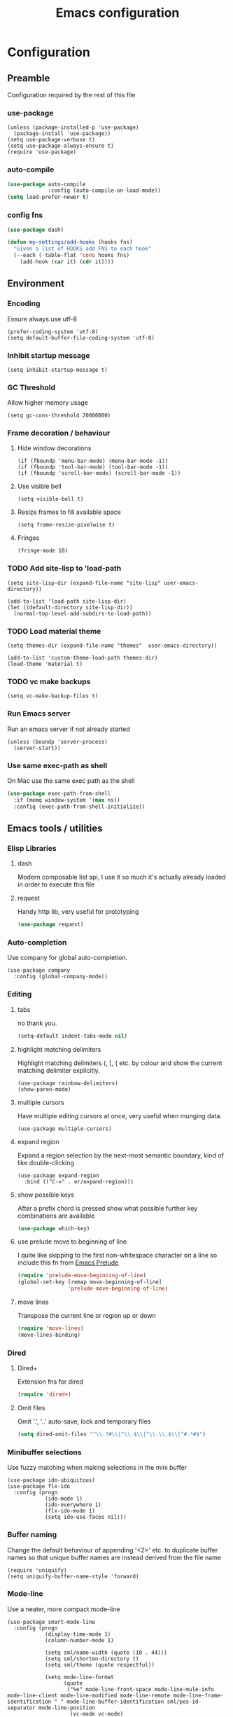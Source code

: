 #+TITLE: Emacs configuration

* Configuration
** Preamble
   Configuration required by the rest of this file

*** use-package
    #+BEGIN_SRC emacs-lisp tangle: yes
  (unless (package-installed-p 'use-package)
    (package-install 'use-package))
  (setq use-package-verbose t)
  (setq use-package-always-ensure t)
  (require 'use-package)
    #+END_SRC

*** auto-compile
    #+BEGIN_SRC emacs-lisp :tangle yes
  (use-package auto-compile
               :config (auto-compile-on-load-mode))
  (setq load-prefer-newer t)
    #+END_SRC

*** config fns
    #+BEGIN_SRC emacs-lisp :tangle yes
      (use-package dash)

      (defun my-settings/add-hooks (hooks fns)
        "Given a list of HOOKS add FNS to each hook"
        (--each (-table-flat 'cons hooks fns)
          (add-hook (car it) (cdr it))))    
    #+END_SRC

** Environment
*** Encoding
    Ensure always use utf-8
    #+BEGIN_SRC emacs-lisp tangle: yes
      (prefer-coding-system 'utf-8)
      (setq default-buffer-file-coding-system 'utf-8)
    #+end_src
    
*** Inhibit startup message
    #+BEGIN_SRC emacs-lisp tangle: yes
      (setq inhibit-startup-message t)
    #+END_SRC
    
*** GC Threshold
    Allow higher memory usage
    #+BEGIN_SRC emacs-lisp tangle: yes
      (setq gc-cons-threshold 20000000)
    #+END_SRC

*** Frame decoration / behaviour
**** Hide window decorations
     #+BEGIN_SRC emacs-lisp tangle: yes
      (if (fboundp 'menu-bar-mode) (menu-bar-mode -1))
      (if (fboundp 'tool-bar-mode) (tool-bar-mode -1))
      (if (fboundp 'scroll-bar-mode) (scroll-bar-mode -1))
     #+END_SRC

**** Use visible bell
     #+BEGIN_SRC emacs-lisp tangle: yes
      (setq visible-bell t)
     #+END_SRC

**** Resize frames to fill available space
     #+BEGIN_SRC emacs-lisp tangle: yes
      (setq frame-resize-pixelwise t)
     #+END_SRC

**** Fringes
     #+BEGIN_SRC emacs-lisp tangle: yes
    (fringe-mode 10)
     #+END_SRC

*** TODO Add site-lisp to 'load-path
    #+BEGIN_SRC emacs-lisp tangle: yes
      (setq site-lisp-dir (expand-file-name "site-lisp" user-emacs-directory))

      (add-to-list 'load-path site-lisp-dir)
      (let ((default-directory site-lisp-dir))
        (normal-top-level-add-subdirs-to-load-path))
    #+END_SRC
    
*** TODO Load material theme
    #+BEGIN_SRC emacs-lisp tangle: yes
      (setq themes-dir (expand-file-name "themes"  user-emacs-directory))

      (add-to-list 'custom-theme-load-path themes-dir)
      (load-theme 'material t)
    #+END_SRC

*** TODO vc make backups
    #+BEGIN_SRC emacs-lisp tangle: yes
    (setq vc-make-backup-files t)
    #+END_SRC

*** Run Emacs server
    Run an emacs server if not already started
    #+BEGIN_SRC emacs-lisp tangle: yes
  (unless (boundp 'server-process)
    (server-start))
    #+END_SRC
    
*** Use same exec-path as shell
    On Mac use the same exec path as the shell
    #+BEGIN_SRC emacs-lisp :tangle yes
      (use-package exec-path-from-shell
        :if (memq window-system '(max ns))
        :config (exec-path-from-shell-initialize))
    #+END_SRC
    
** Emacs tools / utilities
*** Elisp Libraries
**** dash
     Modern composable list api, I use it so much it's actually
     already loaded in order to execute this file

**** request
     Handy http lib, very useful for prototyping
     #+BEGIN_SRC emacs-lisp :tangle yes
(use-package request)
     #+END_SRC

*** Auto-completion
    Use company for global auto-completion.
    #+BEGIN_SRC emacs-lisp tangle: yes
  (use-package company
    :config (global-company-mode))
    #+END_SRC

*** Editing
**** tabs
     no thank you.
     #+BEGIN_SRC emacs-lisp :tangle yes
  (setq-default indent-tabs-mode nil)
     #+END_SRC

**** highlight matching delimiters
     Highlight matching delimiters (, [, { etc. by colour and show the
     current matching delimiter explicitly.
     #+BEGIN_SRC emacs-lisp tangle: yes
       (use-package rainbow-delimiters)
       (show-paren-mode)
     #+END_SRC

**** multiple cursors
     Have multiple editing cursors at once, very useful when munging data.
     #+BEGIN_SRC emacs-lisp tangle: yes
       (use-package multiple-cursors)
     #+END_SRC

**** expand region
     Expand a region selection by the next-most semantic boundary, kind
     of like double-clicking
     #+BEGIN_SRC emacs-lisp tangle: yes
  (use-package expand-region
    :bind (("C-=" . er/expand-region)))
     #+END_SRC
     
**** show possible keys
     After a prefix chord is pressed show what possible further key
     combinations are available
     #+BEGIN_SRC emacs-lisp :tangle yes
       (use-package which-key)
     #+END_SRC

**** use prelude move to beginning of line
     I quite like skipping to the first non-whitespace character on a
     line so include this fn from [[https://github.com/bbatsov/prelude][Emacs Prelude]]
     #+BEGIN_SRC emacs-lisp :tangle yes
(require 'prelude-move-beginning-of-line)
(global-set-key [remap move-beginning-of-line]
                'prelude-move-beginning-of-line)     
     #+END_SRC

**** move lines
     Transpose the current line or region up or down
     #+BEGIN_SRC emacs-lisp :tangle yes
(require 'move-lines)
(move-lines-binding)
     #+END_SRC

*** Dired
**** Dired+    
     Extension fns for dired
     #+BEGIN_SRC emacs-lisp :tangle yes
    (require 'dired+)
     #+END_SRC

**** Omit files
     Omit '.', '..' auto-save, lock and temporary files
     #+BEGIN_SRC emacs-lisp :tangle yes
       (setq dired-omit-files "^\\.?#\\|^\\.$\\|^\\.\\.$\\|^#.*#$")
     #+END_SRC
     
*** Minibuffer selections
    Use fuzzy matching when making selections in the mini buffer
    #+BEGIN_SRC emacs-lisp tangle: yes
  (use-package ido-ubiquitous)
  (use-package flx-ido
    :config (progn
              (ido-mode 1)
              (ido-everywhere 1)
              (flx-ido-mode 1)
              (setq ido-use-faces nil)))
    #+END_SRC

*** Buffer naming
    Change the default behaviour of appending '<2>' etc. to duplicate
    buffer names so that unique buffer names are instead derived from
    the file name
    #+BEGIN_SRC emacs-lisp tangle: yes
  (require 'uniquify)
  (setq uniquify-buffer-name-style 'forward)
    #+END_SRC

*** Mode-line
    Use a neater, more compact mode-line
    #+BEGIN_SRC emacs-lisp tangle: yes
  (use-package smart-mode-line
    :config (progn
              (display-time-mode 1)
              (column-number-mode 1)

              (setq sml/name-width (quote (10 . 44)))
              (setq sml/shorten-directory t)
              (setq sml/theme (quote respectful))

              (setq mode-line-format
                    (quote
                     ("%e" mode-line-front-space mode-line-mule-info mode-line-client mode-line-modified mode-line-remote mode-line-frame-identification " " mode-line-buffer-identification sml/pos-id-separator mode-line-position
                      (vc-mode vc-mode)
                      sml/pre-modes-separator mode-line-modes mode-line-misc-info mode-line-end-spaces)))
              
              (sml/setup)))
    #+END_SRC

*** Hydra
    Modal-style fn / key-bind maps, haven't really explored the
    possibilities of this one yet
    #+BEGIN_SRC emacs-lisp tangle: yes
  (use-package  hydra)
    #+END_SRC

**** TODO Explore hydra

*** Helm
    A generic fuzzy-matching interface to lots of sources. Can select
    from buffers, tags, regexp matches etc. etc.
    #+BEGIN_SRC emacs-lisp tangle: yes
      (use-package helm
        :bind (("M-x" .     helm-M-x)
               ("C-x C-f" . helm-find-files)
               ("C-x b" .   helm-buffers-list))
        :demand)

      ;; Extend helm project search to understand git
      (use-package helm-ls-git
        :after helm)

      ;; Silver searcher search
      (use-package helm-ag
        :bind (("C-S-s" . helm-ag-project-root)))
    #+END_SRC

*** Eww
    Use url as buffer name if page doesn't provide a title
    #+BEGIN_SRC emacs-lisp :tangle yes
      (defadvice eww-render (after set-eww-buffer-name activate)
        (rename-buffer (concat "*eww-" (or eww-current-title
                                           (if (string-match "://" eww-current-url)
                                               (substring eww-current-url (match-beginning 0))
                                             eww-current-url))
                               "*") t))
    #+END_SRC

** Org
*** Global key bindings
    #+BEGIN_SRC emacs-lisp :tangle yes
     (global-set-key "\C-cl" 'org-store-link)
     (global-set-key "\C-ca" 'org-agenda)
     (global-set-key "\C-cb" 'org-iswitchb)
     (global-set-key "\C-cc" 'org-capture)
    #+END_SRC

*** Settings
    #+BEGIN_SRC emacs-lisp :tangle yes
      (setq org-agenda-files '("~/org/refile.org" "~/org/main.org"))
      (setq org-completion-use-ido t)
      (setq org-default-notes-file "~/org/refile.org")
      (setq org-log-done 'time)
      (setq org-outline-path-complete-in-steps nil)
      (setq org-refile-targets '((org-agenda-files :maxlevel . 9)))
    #+END_SRC

*** Use org-mode for org files
    #+BEGIN_SRC emacs-lisp :tangle yes
     (add-to-list 'auto-mode-alist '("\\.org$" . org-mode))    
    #+END_SRC

*** Dired links
    Create org links to dired directories
    #+BEGIN_SRC emacs-lisp :tangle yes
    (require 'org-dired-link)
    #+END_SRC

*** Org-Trello
    Download/Upload trello boards as org files
    #+BEGIN_SRC emacs-lisp :tangle yes
      (add-to-list 'auto-mode-alist '("\\.trello$" . org-mode))
      (use-package org-trello
        :mode "\\.trello$"
	:config (setq org-trello-current-prefix-keybinding "C-c o"))
    #+END_SRC

** Git
   #+BEGIN_SRC emacs-lisp tangle: yes
     (use-package git-commit)
     (use-package magit
       :commands magit-status)
   #+END_SRC

** Languages
*** Lisp

**** Paredit
     Delightful semantic lisp editing and manipulation
     #+BEGIN_SRC emacs-lisp :tangle yes
     (use-package paredit)
     #+END_SRC

**** Common hooks
     I like to have a common editing experience across all the
     different lisp modes so here I declare a utility fn for setting
     up mode hooks
     #+BEGIN_SRC emacs-lisp :tangle yes
       (defun my-settings/add-lisp-hooks (hooks)
         "Add common lisp mode fns to HOOKS"
         (my-settings/add-hooks hooks
                                '(paredit-mode
                                  rainbow-delimiters-mode
                                  eldoc-mode)))
     #+END_SRC     

**** Emacs lisp
     #+BEGIN_SRC emacs-lisp :tangle yes
       (my-settings/add-lisp-hooks
        '(emacs-lisp-mode-hook))
     #+END_SRC

**** Clojure

***** clojure-mode
      #+BEGIN_SRC emacs-lisp :tangle yes
        (use-package clojure-mode
          :mode (("\\(?:build\\|profile\\)\\.boot\\'" . clojure-mode)
                 ("\\.cljs\\'" . clojurescript-mode)
                 ("\\.cljx\\'" . clojurex-mode)
                 ("\\.cljc\\'" . clojurec-mode)
                 ("\\.\\(clj\\|dtm\\|edn\\)\\'" . clojure-mode))
          :config (my-settings/add-lisp-hooks
                   '(clojure-mode-hook
                     clojurescript-mode-hook)))
      #+END_SRC

***** cider
      Emacs ide for clojure development, see it's [[https://github.com/clojure-emacs/cider][github page]] for more
      info
      #+BEGIN_SRC emacs-lisp :tangle yes
        (use-package cider
          :after clojure-mode
          :config (progn
                    (setq nrepl-hide-special-buffers t)
                    (setq cider-repl-pop-to-buffer-on-connect nil)
                    (setq cider-show-error-buffer nil)
                    (setq cider-repl-use-pretty-printing t)

                    (my-settings/add-lisp-hooks
                     '(cider-mode-hook
                       cider-repl-mode-hook))))

      #+END_SRC

***** clj-refactor
      Refactoring fns for clojure, requires nrepl middleware to fully
      function.

      Binds to 
      #+BEGIN_SRC emacs-lisp :tangle yes
        (use-package clj-refactor
          :bind (:map clojure-mode-map
                 ("C-c C-m" . hydra-cljr-help-menu/body)
                 :map clojurescript-mode-map
                 ("C-c C-m" . hydra-cljr-help-menu/body))
          :config (progn
                    (setq cljr-warn-on-eval nil)

                    (my-settings/add-hooks
                     '(clojure-mode-hook
                       clojurescript-mode-hook)
                     '((lambda () (yas-minor-mode 1))))))
      #+END_SRC

*** Haskell
    #+BEGIN_SRC emacs-lisp :tangle yes
      (use-package haskell-mode
        :mode (("\\.hsc\\'" . haskell-mode)
               ("\\.l[gh]s\\'" . literate-haskell-mode)
               ("\\.[gh]s\\'" . haskell-mode)
               ("\\.cabal\\'" . haskell-cabal-mode)
               ("\\.chs\\'" . haskell-c2hs-mode)
               ("\\.ghci\\'" . ghci-script-mode)
               ("\\.dump-simpl\\'" . ghc-core-mode)
               ("\\.hcr\\'" . ghc-core-mode)))
    #+END_SRC

*** Go
    #+BEGIN_SRC emacs-lisp :tangle yes
      (use-package go-mode
        :mode "\\.go\\'")
    #+END_SRC

*** Ruby
    #+BEGIN_SRC emacs-lisp tangle: yes
      (use-package ruby-mode
        :mode "\\(?:\\.rb\\|ru\\|rake\\|thor\\|jbuilder\\|gemspec\\|podspec\\|/\\(?:Gem\\|Rake\\|Cap\\|Thor\\|Vagrant\\|Guard\\|Pod\\)file\\)\\'")
    #+END_SRC

*** Markup
**** markdown
     #+BEGIN_SRC emacs-lisp tangle: yes
       (use-package markdown-mode
         :mode (("\\.md\\'" . markdown-mode)
                ("\\.text\\'" . markdown-mode)
                ("\\.markdown\\'" . markdown-mode)))
     #+END_SRC

**** yaml
     #+BEGIN_SRC emacs-lisp tangle: yes
       (use-package yaml-mode
         :mode "\\.e?ya?ml$")
     #+END_SRC

**** xml
     Use nxml-mode for xml files
     #+BEGIN_SRC emacs-lisp tangle: yes
  (add-to-list 'auto-mode-alist '("\\.xml\\'" . nxml-mode))
  (add-to-list 'auto-mode-alist '("\\.xslt\\'" . nxml-mode))
     #+END_SRC
     
**** json
     #+BEGIN_SRC emacs-lisp tangle: yes
       (use-package json-mode
         :mode (("\\.jsonld$" . json-mode)
                ("\\.json$" . json-mode)))
     #+END_SRC
     
*** java
    #+BEGIN_SRC emacs-lisp tangle: yes
          (use-package log4j-mode
            :mode "\\.log\\'")
    #+END_SRC

*** CSS
    CSS-eldoc attempts to provide inline doc look-ups for CSS files in
    the same way eldoc does for lisp files.
    #+BEGIN_SRC emacs-lisp :tangle yes
      (require 'css-eldoc)
      (my-settings/add-hooks
       '(css-mode-hook)
       '(rainbow-delimiters-mode
         turn-on-css-eldoc))
    #+END_SRC

** Epilogue
   Actions which need to be taken after other config

*** Desktop
    Remember what I've been doing between sessions
    #+BEGIN_SRC emacs-lisp :tangle yes
      (desktop-save-mode)
      (desktop-read)
    #+END_SRC

